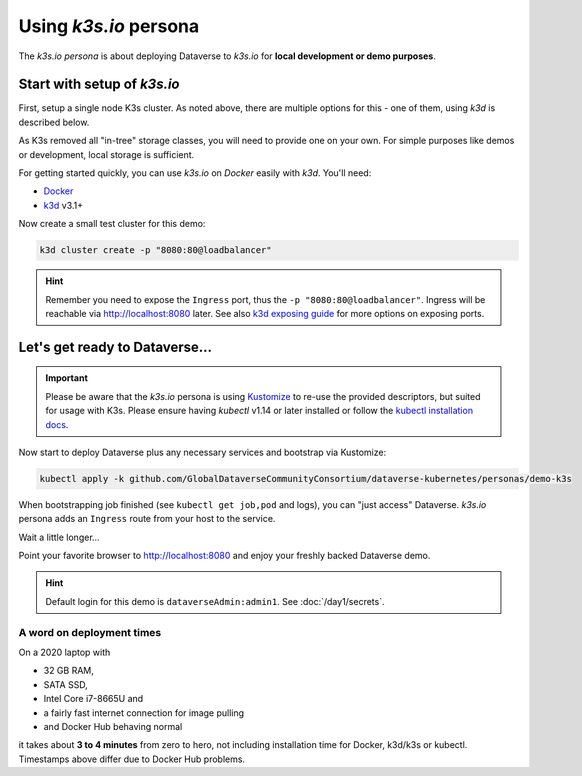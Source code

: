======================
Using *k3s.io* persona
======================

The *k3s.io persona* is about deploying Dataverse to *k3s.io* for **local
development or demo purposes**.


.. seealso::
  `k3s.io <https://k3s.io>`_ is a very small and simplicity first Kubernetes
  distribution, targeted at use cases like (tiny) microservices, continious integration,
  internet of things etc. Compared to *minikube*, *k3s* is even smaller and more lightweight.
  You can run *k3s* on hardware, a virtual machine or in a Docker container.

Start with setup of *k3s.io*
----------------------------

First, setup a single node K3s cluster. As noted above, there are multiple
options for this - one of them, using *k3d* is described below.

As K3s removed all "in-tree" storage classes, you will need to provide
one on your own. For simple purposes like demos or development, local storage
is sufficient.

For getting started quickly, you can use *k3s.io* on *Docker* easily with *k3d*. You'll need:

- `Docker <https://docs.docker.com/install>`_
- `k3d <https://k3d.io/#installation>`_ v3.1+

Now create a small test cluster for this demo:

.. code-block:: shell

  k3d cluster create -p "8080:80@loadbalancer"

.. image:: img/k3s-setup.png

.. hint::
  Remember you need to expose the ``Ingress`` port, thus the ``-p "8080:80@loadbalancer"``.
  Ingress will be reachable via http://localhost:8080 later. See also
  `k3d exposing guide <https://k3d.io/usage/guides/exposing_services>`_ for more
  options on exposing ports.


Let's get ready to Dataverse...
-------------------------------

.. important::

  Please be aware that the *k3s.io* persona is using `Kustomize <https://kustomize.io>`_
  to re-use the provided descriptors, but suited for usage with K3s.
  Please ensure having *kubectl* v1.14 or later installed or follow the
  `kubectl installation docs <https://kubernetes.io/docs/tasks/tools/install-kubectl>`_.

Now start to deploy Dataverse plus any necessary services and bootstrap via Kustomize:

.. code-block:: shell

  kubectl apply -k github.com/GlobalDataverseCommunityConsortium/dataverse-kubernetes/personas/demo-k3s

.. image:: img/k3s-deploy.png

When bootstrapping job finished (see ``kubectl get job,pod`` and logs), you can
"just access" Dataverse. *k3s.io* persona adds an ``Ingress`` route from
your host to the service.

.. image:: img/k3s-wait.png

Wait a little longer...

.. image:: img/k3s-wait-2.png
.. image:: img/k3s-wait-3.png
.. image:: img/k3s-done.png

Point your favorite browser to http://localhost:8080 and enjoy your freshly backed Dataverse demo.

.. image:: img/dataverse-localhost-8080.png

.. hint::

  Default login for this demo is ``dataverseAdmin:admin1``. See :doc:`/day1/secrets`.


A word on deployment times
^^^^^^^^^^^^^^^^^^^^^^^^^^
On a 2020 laptop with

- 32 GB RAM,
- SATA SSD,
- Intel Core i7-8665U and
- a fairly fast internet connection for image pulling
- and Docker Hub behaving normal

it takes about **3 to 4 minutes** from zero to hero, not including installation time
for Docker, k3d/k3s or kubectl. Timestamps above differ due to Docker Hub problems.
